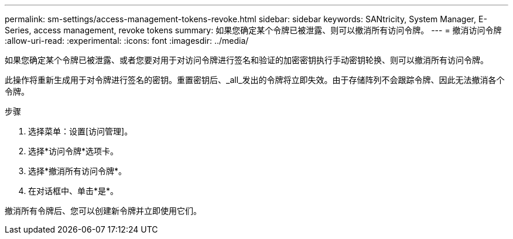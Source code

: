 ---
permalink: sm-settings/access-management-tokens-revoke.html 
sidebar: sidebar 
keywords: SANtricity, System Manager, E-Series, access management, revoke tokens 
summary: 如果您确定某个令牌已被泄露、则可以撤消所有访问令牌。 
---
= 撤消访问令牌
:allow-uri-read: 
:experimental: 
:icons: font
:imagesdir: ../media/


[role="lead"]
如果您确定某个令牌已被泄露、或者您要对用于对访问令牌进行签名和验证的加密密钥执行手动密钥轮换、则可以撤消所有访问令牌。

此操作将重新生成用于对令牌进行签名的密钥。重置密钥后、_all_发出的令牌将立即失效。由于存储阵列不会跟踪令牌、因此无法撤消各个令牌。

.步骤
. 选择菜单：设置[访问管理]。
. 选择*访问令牌*选项卡。
. 选择*撤消所有访问令牌*。
. 在对话框中、单击*是*。


撤消所有令牌后、您可以创建新令牌并立即使用它们。
